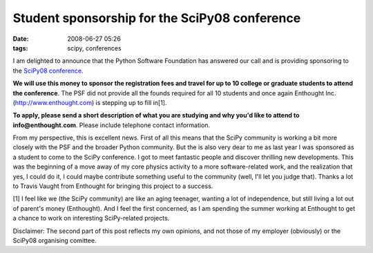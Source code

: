 Student sponsorship for the SciPy08 conference
##############################################

:date: 2008-06-27 05:26
:tags: scipy, conferences

I am delighted to announce that the Python Software Foundation has
answered our call and is providing sponsoring to the `SciPy08
conference`_.

**We will use this money to sponsor the registration fees and travel for
up to 10 college or graduate students to attend the conference**. The
PSF did not provide all the founds required for all 10 students and once
again Enthought Inc. (http://www.enthought.com) is stepping up to fill
in[1].

**To apply, please send a short description of what you are studying and
why you'd like to attend to info@enthought.com**. Please include
telephone contact information.

From my perspective, this is excellent news. First of all this means
that the SciPy community is working a bit more closely with the PSF and
the broader Python community. But the is also very dear to me as last
year I was sponsored as a student to come to the SciPy conference. I got
to meet fantastic people and discover thrilling new developments. This
was the beginning of a move away of my core physics activity to a more
software-related work, and the realization that yes, I could do it, I
could maybe contribute something useful to the community (well, I'll let
you judge that). Thanks a lot to Travis Vaught from Enthought for
bringing this project to a success.

[1] I feel like we (the SciPy community) are like an aging teenager,
wanting a lot of independence, but still living a lot out of parent's
money (Enthought). And I feel the first concerned, as I am spending the
summer working at Enthought to get a chance to work on interesting
SciPy-related projects.

Disclaimer: The second part of this post reflects my own opinions, and
not those of my employer (obviously) or the SciPy08 organising comittee.

.. _SciPy08 conference: http://conference.scipy.org
